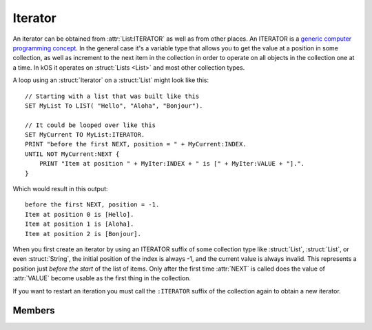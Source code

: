 .. _iterator:

Iterator
========

An iterator can be obtained from :attr:`List:ITERATOR` as well as from other places.
An ITERATOR is a
`generic computer programming concept <http://en.wikipedia.org/wiki/Iterator>`__.
In the general case it's a variable type that allows you to get
the value at a position in some collection, as well as increment
to the next item in the collection in order to operate on all
objects in the collection one at a time. In kOS it operates
on :struct:`Lists <List>` and most other collection types.

A loop using an :struct:`Iterator` on a :struct:`List` might look like this::

    // Starting with a list that was built like this
    SET MyList To LIST( "Hello", "Aloha", "Bonjour").

    // It could be looped over like this
    SET MyCurrent TO MyList:ITERATOR.
    PRINT "before the first NEXT, position = " + MyCurrent:INDEX.
    UNTIL NOT MyCurrent:NEXT {
        PRINT "Item at position " + MyIter:INDEX + " is [" + MyIter:VALUE + "].".
    }

.. highlight:: none

Which would result in this output::

    before the first NEXT, position = -1.
    Item at position 0 is [Hello].
    Item at position 1 is [Aloha].
    Item at position 2 is [Bonjour].

When you first create an iterator by using an ITERATOR suffix of some collection
type like :struct:`List`, :struct:`List`, or even :struct:`String`, the
initial position of the index is always -1, and the current value is always
invalid.  This represents a position just *before the start* of the list of
items.  Only after the first time :attr:`NEXT` is called does the value of
:attr:`VALUE` become usable as the first thing in the collection.

If you want to restart an iteration you must call the ``:ITERATOR`` suffix of
the collection again to obtain a new iterator.

Members
-------

.. highlight:: kerboscript

.. structure:: Iterator

    .. list-table:: Members
        :header-rows: 1
        :widths: 2 1 4

        * - Suffix
          - Type
          - Description


        * - :meth:`NEXT`
          - :ref:`boolean <boolean>`
          - Move iterator to the next item
        * - :attr:`ATEND`
          - :ref:`boolean <boolean>`
          - Check if iterator is at the end of the list
        * - :attr:`INDEX`
          - :ref:`scalar <scalar>`
          - Current index starting from zero
        * - :attr:`VALUE`
          - varies
          - The object currently being pointed to


.. method:: Iterator:NEXT

    :returns: :ref:`boolean <boolean>`

    Call this to move the iterator to the next item in the list. Returns true if there is such an item, or false if no such item exists because it's already at the end of the list.

.. attribute:: Iterator:ATEND

    :access: Get only
    :type: :ref:`boolean <boolean>`

    Returns true if the iterator is at the end of the list and therefore cannot be "NEXTed", false otherwise.

.. attribute:: Iterator:INDEX

    :access: Get only
    :type: :ref:`scalar <scalar>` (integer)

    Returns the numerical index of how far you are into the list, starting the counting at 0 for the first item in the list. The last item in the list is numbered N-1, where N is the number of items in the list.

    .. note::

        If you have just created the ITERATOR, then the value of :attr:`Iterator:INDEX` is -1. It only becomes 0 after the first call to :meth:`Iterator:NEXT`.

.. attribute:: Iterator:VALUE

    :access: Get only
    :type: varies

    Returns the thing stored at the current position in the list.
